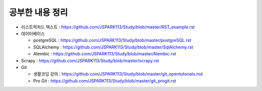 ===========================
공부한 내용 정리
===========================

- 리스트럭처드 텍스트 : https://github.com/JSPARK113/Study/blob/master/RST_example.rst

- 데이터베이스

  - postgreSQL : https://github.com/JSPARK113/Study/blob/master/postgreSQL.rst

  - SQLAlchemy : https://github.com/JSPARK113/Study/blob/master/SqlAlchemy.rst

  - Alembic : https://github.com/JSPARK113/Study/blob/master/Alembic.rst

- Scrapy : https://github.com/JSPARK113/Study/blob/master/scrapy.rst

- Git

  - 생활코딩 강의 : https://github.com/JSPARK113/Study/blob/master/git_opentutorials.md

  - Pro Git : https://github.com/JSPARK113/Study/blob/master/git_progit.rst
